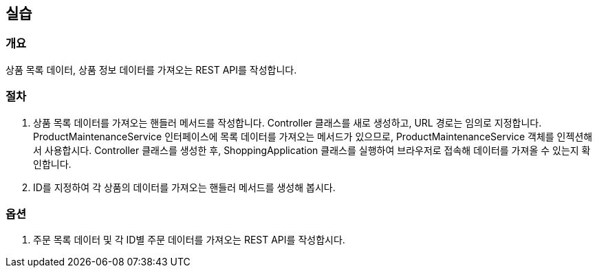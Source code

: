 == 실습
=== 개요
상품 목록 데이터, 상품 정보 데이터를 가져오는 REST API를 작성합니다.

=== 절차
. 상품 목록 데이터를 가져오는 핸들러 메서드를 작성합니다. Controller 클래스를 새로 생성하고, URL 경로는 임의로 지정합니다. ProductMaintenanceService 인터페이스에 목록 데이터를 가져오는 메서드가 있으므로, ProductMaintenanceService 객체를 인젝션해서 사용합시다. Controller 클래스를 생성한 후, ShoppingApplication 클래스를 실행하여 브라우저로 접속해 데이터를 가져올 수 있는지 확인합니다.

. ID를 지정하여 각 상품의 데이터를 가져오는 핸들러 메서드를 생성해 봅시다.

=== 옵션

. 주문 목록 데이터 및 각 ID별 주문 데이터를 가져오는 REST API를 작성합시다. 
